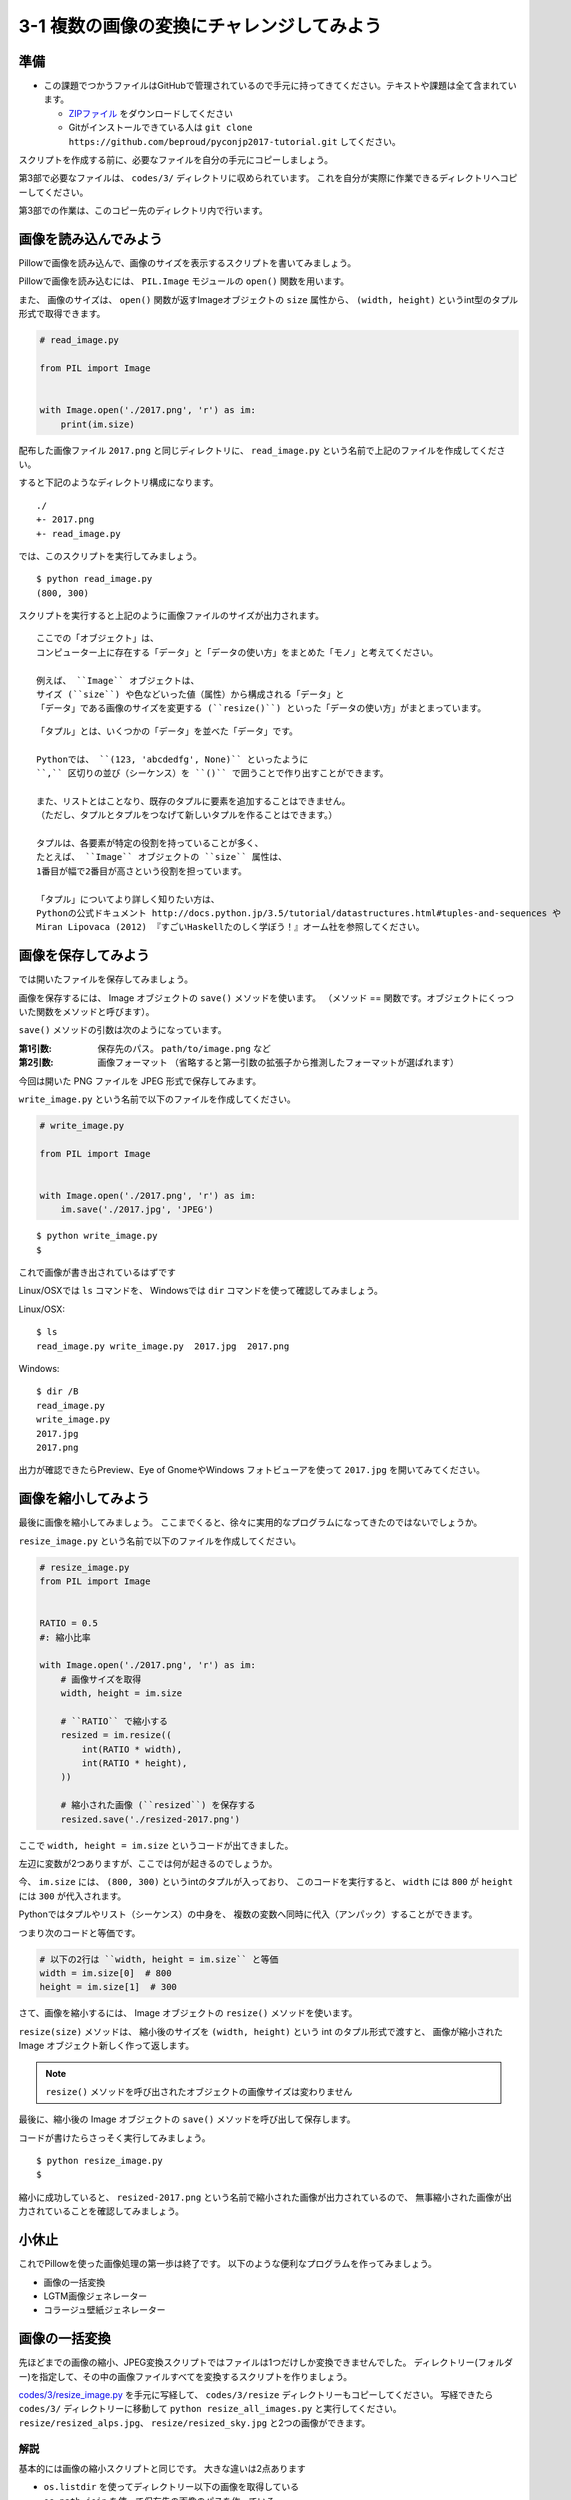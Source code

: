 ============================================
3-1 複数の画像の変換にチャレンジしてみよう
============================================

準備
====

* この課題でつかうファイルはGitHubで管理されているので手元に持ってきてください。テキストや課題は全て含まれています。

  * `ZIPファイル <https://github.com/beproud/pyconjp2017-tutorial/archive/master.zip>`_ をダウンロードしてください
  * Gitがインストールできている人は ``git clone https://github.com/beproud/pyconjp2017-tutorial.git`` してください。


スクリプトを作成する前に、必要なファイルを自分の手元にコピーしましょう。

第3部で必要なファイルは、 ``codes/3/`` ディレクトリに収められています。
これを自分が実際に作業できるディレクトリへコピーしてください。

第3部での作業は、このコピー先のディレクトリ内で行います。

画像を読み込んでみよう
======================

Pillowで画像を読み込んで、画像のサイズを表示するスクリプトを書いてみましょう。

Pillowで画像を読み込むには、
``PIL.Image`` モジュールの ``open()`` 関数を用います。

また、 画像のサイズは、
``open()`` 関数が返すImageオブジェクトの ``size`` 属性から、
``(width, height)`` というint型のタプル形式で取得できます。


.. code-block:: python

  # read_image.py

  from PIL import Image


  with Image.open('./2017.png', 'r') as im:
      print(im.size)

配布した画像ファイル ``2017.png`` と同じディレクトリに、
``read_image.py`` という名前で上記のファイルを作成してください。

すると下記のようなディレクトリ構成になります。

::

  ./
  +- 2017.png
  +- read_image.py

では、このスクリプトを実行してみましょう。

::

  $ python read_image.py
  (800, 300)

スクリプトを実行すると上記のように画像ファイルのサイズが出力されます。

::

  ここでの「オブジェクト」は、
  コンピューター上に存在する「データ」と「データの使い方」をまとめた「モノ」と考えてください。

  例えば、 ``Image`` オブジェクトは、
  サイズ (``size``) や色などいった値（属性）から構成される「データ」と
  「データ」である画像のサイズを変更する (``resize()``) といった「データの使い方」がまとまっています。

::

  「タプル」とは、いくつかの「データ」を並べた「データ」です。

  Pythonでは、 ``(123, 'abcdedfg', None)`` といったように
  ``,`` 区切りの並び（シーケンス）を ``()`` で囲うことで作り出すことができます。

  また、リストとはことなり、既存のタプルに要素を追加することはできません。
  （ただし、タプルとタプルをつなげて新しいタプルを作ることはできます。）

  タプルは、各要素が特定の役割を持っていることが多く、
  たとえば、 ``Image`` オブジェクトの ``size`` 属性は、
  1番目が幅で2番目が高さという役割を担っています。

  「タプル」についてより詳しく知りたい方は、
  Pythonの公式ドキュメント http://docs.python.jp/3.5/tutorial/datastructures.html#tuples-and-sequences や
  Miran Lipovaca (2012) 『すごいHaskellたのしく学ぼう！』オーム社を参照してください。

画像を保存してみよう
=====================

では開いたファイルを保存してみましょう。

画像を保存するには、 Image オブジェクトの ``save()`` メソッドを使います。
（メソッド == 関数です。オブジェクトにくっついた関数をメソッドと呼びます）。

``save()`` メソッドの引数は次のようになっています。

:第1引数:
    保存先のパス。 ``path/to/image.png`` など
:第2引数:
    画像フォーマット
    （省略すると第一引数の拡張子から推測したフォーマットが選ばれます）

今回は開いた PNG ファイルを JPEG 形式で保存してみます。

``write_image.py`` という名前で以下のファイルを作成してください。

.. code-block:: python

  # write_image.py

  from PIL import Image


  with Image.open('./2017.png', 'r') as im:
      im.save('./2017.jpg', 'JPEG')

::

  $ python write_image.py
  $

これで画像が書き出されているはずです

Linux/OSXでは ``ls`` コマンドを、
Windowsでは ``dir`` コマンドを使って確認してみましょう。

Linux/OSX::

  $ ls
  read_image.py write_image.py  2017.jpg  2017.png

Windows::

  $ dir /B
  read_image.py
  write_image.py
  2017.jpg
  2017.png

出力が確認できたらPreview、Eye of GnomeやWindows フォトビューアを使って
``2017.jpg`` を開いてみてください。

画像を縮小してみよう
====================

最後に画像を縮小してみましょう。
ここまでくると、徐々に実用的なプログラムになってきたのではないでしょうか。

``resize_image.py`` という名前で以下のファイルを作成してください。

.. code-block:: python

  # resize_image.py
  from PIL import Image


  RATIO = 0.5
  #: 縮小比率

  with Image.open('./2017.png', 'r') as im:
      # 画像サイズを取得
      width, height = im.size

      # ``RATIO`` で縮小する
      resized = im.resize((
          int(RATIO * width),
          int(RATIO * height),
      ))

      # 縮小された画像 (``resized``) を保存する
      resized.save('./resized-2017.png')

ここで ``width, height = im.size`` というコードが出てきました。

左辺に変数が2つありますが、ここでは何が起きるのでしょうか。

今、 ``im.size`` には、 ``(800, 300)`` というintのタプルが入っており、
このコードを実行すると、 ``width`` には ``800`` が ``height`` には ``300`` が代入されます。

Pythonではタプルやリスト（シーケンス）の中身を、
複数の変数へ同時に代入（アンパック）することができます。

つまり次のコードと等価です。

.. code-block:: python

  # 以下の2行は ``width, height = im.size`` と等価
  width = im.size[0]  # 800
  height = im.size[1]  # 300

さて、画像を縮小するには、 Image オブジェクトの ``resize()`` メソッドを使います。

``resize(size)`` メソッドは、
縮小後のサイズを ``(width, height)`` という int のタプル形式で渡すと、
画像が縮小された Image オブジェクト新しく作って返します。

.. note:: ``resize()`` メソッドを呼び出されたオブジェクトの画像サイズは変わりません

最後に、縮小後の Image オブジェクトの ``save()`` メソッドを呼び出して保存します。

コードが書けたらさっそく実行してみましょう。

::

  $ python resize_image.py
  $


縮小に成功していると、 ``resized-2017.png`` という名前で縮小された画像が出力されているので、
無事縮小された画像が出力されていることを確認してみましょう。

.. Handbook のリンクあるとあとで便利かな
.. https://pillow.readthedocs.io/en/3.3.x/handbook/index.html

小休止
========

これでPillowを使った画像処理の第一歩は終了です。
以下のような便利なプログラムを作ってみましょう。


* 画像の一括変換
* LGTM画像ジェネレーター
* コラージュ壁紙ジェネレーター

画像の一括変換
===============

先ほどまでの画像の縮小、JPEG変換スクリプトではファイルは1つだけしか変換できませんでした。
ディレクトリー(フォルダー)を指定して、その中の画像ファイルすべてを変換するスクリプトを作りましょう。

`codes/3/resize_image.py <codes/3/resize_all_images.py>`_ を手元に写経して、 ``codes/3/resize`` ディレクトリーもコピーしてください。
写経できたら ``codes/3/`` ディレクトリーに移動して ``python resize_all_images.py`` と実行してください。
``resize/resized_alps.jpg``、 ``resize/resized_sky.jpg`` と2つの画像ができます。

解説
-----

基本的には画像の縮小スクリプトと同じです。
大きな違いは2点あります

* ``os.listdir`` を使ってディレクトリー以下の画像を取得している
* ``os.path.join`` を使って保存先の画像のパスを作っている

``os.listdir`` の使い方は1部で学んだことと同じです。

LGTM画像ジェネレーター
======================

LGTMはLooks Good To Meの略で、コードレビューの際に「良いね！」「(リリースしても)大丈夫そう」という意味で使うスラングです。
単に文字で「LGTM」とコメントするのは少しツマラナイので、それっぽい(例えばサムズアップしてる)画像に「LGTM」と文字を挿入して画像で返信しましょう。

`codes/3/lgtm.py <codes/3/lgtm.py>`_ を手元に写経してください。
写経できたら ``codes/3`` ディレクトリーに移動して ``python lgtm.py`` と実行してください。

WindowsやLinuxの方は ``ImageFont.truetype('Helvetica', ...`` のフォント指定を好きなフォントに変えてください。

* Windows: `Arial`

解説
-----

``Pillow`` で何か2次元上の絵を書く場合は `ImageDraw <http://pillow.readthedocs.io/en/3.1.x/reference/ImageDraw.html>`_ を使います。
今回は文字を書きたかったので ``Draw.text`` を使っています。
`公式ドキュメントの例 <http://pillow.readthedocs.io/en/3.1.x/reference/ImageDraw.html#example-draw-partial-opacity-text>`_ も参考になります。

``ImageDraw`` を使えば他にも線を引いたり四角を書いたりできます。
詳しくは `ImageDrawの公式ドキュメント <http://pillow.readthedocs.io/en/3.1.x/reference/ImageDraw.html>`_ を参考にしてください。

コラージュ壁紙ジェネレーター
===============================

画像をいくつか合成してコラージュ画像を作ってみましょう。
例えばお気に入りの旅行の写真を4枚用意して、2 x 2 にマス目状に並べて壁紙にするようなスクリプトです。

`codes/3/collage.py <codes/3/collage.py>`_ を手元に写経してください。
写経できたら ``codes/3`` ディレクトリーに移動して ``python collage.py`` と実行してください。

.. note::

    このスクリプトは数十個の素材画像やアイコン画像を1つの画像にまとめておくのにも使えます。
    ゲーム、Web開発中にも使えます。

解説
--------

少しスクリプトは複雑なので、1つ1つ見ていきましょう。

1. ``target_image_paths`` を作る

  * ``os.listdir`` を使って、コラージュ元画像のディレクトリー ``TARGET`` 内の画像へのパスを作っています。
  * ``["./collage/alps.jpg", "./collage/sky.jpg"...]`` のようなリストになります

2. 空の画像 ``collage_im`` を作る

  * 作りたいコラージュ画像のサイズで空の画像を作っています
  * 第一引数 ``'RGB'`` はモードの指定で、3色8ビットで色を表す指定をしています。
    詳しくは `モードの説明 <http://pillow.readthedocs.io/en/3.1.x/handbook/concepts.html#modes>`_ を参照してください。

3. マスごとにループ

  * 各マスの左上の位置を ``grid_x`` と ``grid_y`` で表しています
  * ``(grid_x, grid_y)`` の値は順に (0, 0), (0, 450), (800, 0) (800, 450) になります
  * ``range(0, 1600, 800)`` は ``0`` ``800`` を順に返します
  * 「0から始まって、1600まで、800ずつ増やして返す」という意味です

4. 先ほど作った ``target_image_paths`` から順に画像を読み込み
5. コラージュの各マスのサイズに画像をリサイズ
6. ``collage_im.paste(resized, ...)`` で画像を埋め込み

  * ``.paste()`` は画像と左上の位置を受け取ります。 ``resized`` と ``(grid_x, grid_y)`` を渡しています

7. 作ったコラージュ画像を保存

以上です。
処理としては複雑に見えますが、順に追って見ていけば理解できると思います。

チャレンジ 1
------------

ループの処理をより見やすくしたバージョンを ``collage_2.py`` として用意してみました。
内容はけっこう難しいですがトライしてみましょう。写経してみて、やっていることを理解してみましょう

  * `itertools.product <http://docs.python.jp/3.5/library/itertools.html#itertools.product>`_ は「組み合わせ」を作る関数です
  * `zip <http://docs.python.jp/3.5/library/functions.html#zip>`_ は複数のリストを1つにまとめるものです。
    ``zip([1, 2, 3], ["one", "two", "three"])`` は ``[(1, "one"), (2, "two"), (3, "three")]`` になります。

チャレンジ 2
------------

今の ``collage.py`` では画像の数がコラージュ中のマスの数より多くある必要があります。
画像が少ない場合は始めの1から繰り返すようにスクリプトを改良してみましょう。

.. list-table::
   * - 1
     - 2
   * - 3
     - 1

画像の順番はこんなかんじです。
